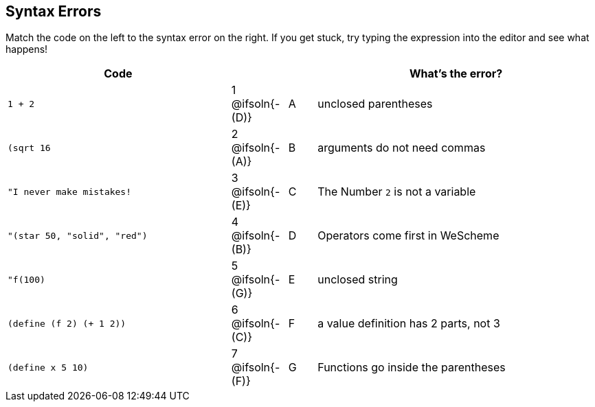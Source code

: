 == Syntax Errors

Match the code on the left to the syntax error on the right. If you get stuck, try typing the expression into the editor and see what happens!

[cols=".^8a, <.^2a, ^.^1a, 10a", options="header", stripes="none", grid="none", frame="none"]
|===
| Code
||
| What's the error?

| `1 + 2`
| 1 @ifsoln{- +(D)+} | A
| unclosed parentheses

| `(sqrt 16`
| 2 @ifsoln{- +(A)+} | B
| arguments do not need commas

| `"I never make mistakes!`
| 3 @ifsoln{- +(E)+} | C
| The Number `2` is not a variable

| `"(star 50, "solid", "red")`
| 4 @ifsoln{- +(B)+} | D
| Operators come first in WeScheme

| `"f(100)`
| 5 @ifsoln{- +(G)+} | E
| unclosed string

| `(define (f 2) (+ 1 2))`
| 6 @ifsoln{- +(C)+} | F
| a value definition has 2 parts, not 3

| `(define x 5 10)`
| 7 @ifsoln{- +(F)+} | G
| Functions go inside the parentheses

|===
